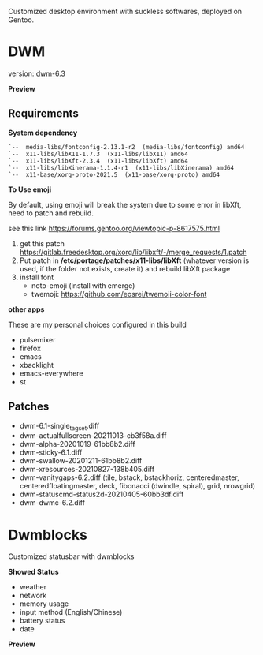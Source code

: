 
Customized desktop environment with suckless softwares, deployed on Gentoo.

* DWM
version: [[https://dwm.suckless.org/][dwm-6.3]]

*Preview*

[[./pics/screenshot.png]]

** Requirements
*System dependency*

#+begin_example
`--  media-libs/fontconfig-2.13.1-r2  (media-libs/fontconfig) amd64
`--  x11-libs/libX11-1.7.3  (x11-libs/libX11) amd64
`--  x11-libs/libXft-2.3.4  (x11-libs/libXft) amd64
`--  x11-libs/libXinerama-1.1.4-r1  (x11-libs/libXinerama) amd64
`--  x11-base/xorg-proto-2021.5  (x11-base/xorg-proto) amd64
#+end_example

*To Use emoji*

By default, using emoji will break the system due to some error in libXft, need to patch and rebuild.

see this link   https://forums.gentoo.org/viewtopic-p-8617575.html

1. get this patch https://gitlab.freedesktop.org/xorg/lib/libxft/-/merge_requests/1.patch
2. Put patch in */etc/portage/patches/x11-libs/libXft* (whatever version is used, if the folder not exists, create it) and rebuild libXft package
3. install font
   - noto-emoji (install with emerge)
   - twemoji: https://github.com/eosrei/twemoji-color-font

*other apps*

These are my personal choices configured in this build

- pulsemixer
- firefox
- emacs
- xbacklight
- emacs-everywhere
- st

** Patches
- dwm-6.1-single_tagset.diff
- dwm-actualfullscreen-20211013-cb3f58a.diff
- dwm-alpha-20201019-61bb8b2.diff
- dwm-sticky-6.1.diff
- dwm-swallow-20201211-61bb8b2.diff
- dwm-xresources-20210827-138b405.diff
- dwm-vanitygaps-6.2.diff (tile, bstack, bstackhoriz, centeredmaster, centeredfloatingmaster, deck, fibonacci (dwindle, spiral), grid, nrowgrid)
- dwm-statuscmd-status2d-20210405-60bb3df.diff
- dwm-dwmc-6.2.diff

* Dwmblocks
Customized statusbar with dwmblocks

*Showed Status*
- weather
- network
- memory usage
- input method (English/Chinese)
- battery status
- date

*Preview*
[[./pics/dwmblocks.png]]
